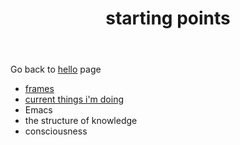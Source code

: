 #+TITLE: starting points

Go back to [[file:index.org][hello]] page

- [[file:frames.org][frames]]
- [[file:current.org][current things i'm doing]]
- Emacs
- the structure of knowledge
- consciousness
